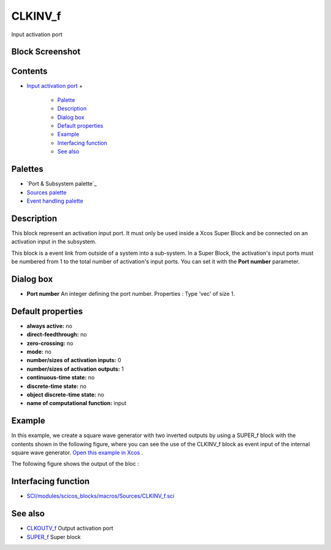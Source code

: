 


CLKINV_f
========

Input activation port



Block Screenshot
~~~~~~~~~~~~~~~~





Contents
~~~~~~~~


+ `Input activation port`_
  +

    + `Palette`_
    + `Description`_
    + `Dialog box`_
    + `Default properties`_
    + `Example`_
    + `Interfacing function`_
    + `See also`_





Palettes
~~~~~~~~


+ `Port & Subsystem palette`_
+ `Sources palette`_
+ `Event handling palette`_




Description
~~~~~~~~~~~

This block represent an activation input port. It must only be used
inside a Xcos Super Block and be connected on an activation input in
the subsystem.

This block is a event link from outside of a system into a sub-system.
In a Super Block, the activation's input ports must be numbered from 1
to the total number of activation's input ports. You can set it with
the **Port number** parameter.



Dialog box
~~~~~~~~~~






+ **Port number** An integer defining the port number. Properties :
  Type 'vec' of size 1.




Default properties
~~~~~~~~~~~~~~~~~~


+ **always active:** no
+ **direct-feedthrough:** no
+ **zero-crossing:** no
+ **mode:** no
+ **number/sizes of activation inputs:** 0
+ **number/sizes of activation outputs:** 1
+ **continuous-time state:** no
+ **discrete-time state:** no
+ **object discrete-time state:** no
+ **name of computational function:** input




Example
~~~~~~~

In this example, we create a square wave generator with two inverted
outputs by using a SUPER_f block with the contents shown in the
following figure, where you can see the use of the CLKINV_f block as
event input of the internal square wave generator. `Open this example
in Xcos`_ .





The following figure shows the output of the bloc :





Interfacing function
~~~~~~~~~~~~~~~~~~~~


+ `SCI/modules/scicos_blocks/macros/Sources/CLKINV_f.sci`_




See also
~~~~~~~~


+ `CLKOUTV_f`_ Output activation port
+ `SUPER_f`_ Super block


.. _Open this example in Xcos: nullscilab.xcos/xcos/examples/portaction_pal/en_US/CLKINV_f_en_US.xcos
.. _ Subsystem palette: Portaction_pal.html
.. _SUPER_f: SUPER_f.html
.. _Event handling palette: Events_pal.html
.. _Palette: CLKINV_f.html#Palette_CLKINV_f
.. _SCI/modules/scicos_blocks/macros/Sources/CLKINV_f.sci: nullscilab.scinotes/scicos_blocks/macros/Sources/CLKINV_f.sci
.. _Dialog box: CLKINV_f.html#Dialogbox_CLKINV_f
.. _Example: CLKINV_f.html#Example_CLKINV_f
.. _CLKOUTV_f: CLKOUTV_f.html
.. _Description: CLKINV_f.html#Description_CLKINV_f
.. _Sources palette: Sources_pal.html
.. _See also: CLKINV_f.html#Seealso_CLKINV_f
.. _Interfacing function: CLKINV_f.html#Interfacingfunction_CLKINV_f
.. _Input activation port: CLKINV_f.html
.. _Default properties: CLKINV_f.html#Defaultproperties_CLKINV_f


